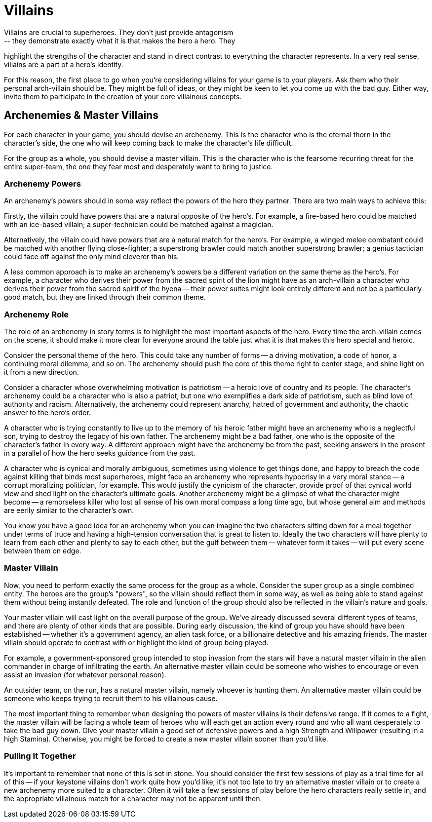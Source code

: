 = Villains
Villains are crucial to superheroes. They don't just provide antagonism
-- they demonstrate exactly what it is that makes the hero a hero. They
highlight the strengths of the character and stand in direct contrast to
everything the character represents. In a very real sense, villains are
a part of a hero's identity.

For this reason, the first place to go when you're considering villains
for your game is to your players. Ask them who their personal
arch-villain should be. They might be full of ideas, or they might be
keen to let you come up with the bad guy. Either way, invite them to
participate in the creation of your core villainous concepts.

[[archenemies_master_villains]]
== Archenemies & Master Villains

For each character in your game, you should devise an archenemy. This is
the character who is the eternal thorn in the character's side, the one
who will keep coming back to make the character's life difficult.

For the group as a whole, you should devise a master villain. This is
the character who is the fearsome recurring threat for the entire
super-team, the one they fear most and desperately want to bring to
justice.

[[archenemy_powers]]
=== Archenemy Powers

An archenemy's powers should in some way reflect the powers of the hero
they partner. There are two main ways to achieve this:

Firstly, the villain could have powers that are a natural opposite of
the hero's. For example, a fire-based hero could be matched with an
ice-based villain; a super-technician could be matched against a
magician.

Alternatively, the villain could have powers that are a natural match
for the hero's. For example, a winged melee combatant could be matched
with another flying close-fighter; a superstrong brawler could match
another superstrong brawler; a genius tactician could face off against
the only mind cleverer than his.

A less common approach is to make an archenemy's powers be a different
variation on the same theme as the hero's. For example, a character who
derives their power from the sacred spirit of the lion might have as an
arch-villain a character who derives their power from the sacred spirit
of the hyena -- their power suites might look entirely different and not
be a particularly good match, but they are linked through their common
theme.

[[archenemy_role]]
=== Archenemy Role

The role of an archenemy in story terms is to highlight the most
important aspects of the hero. Every time the arch-villain comes on the
scene, it should make it more clear for everyone around the table just
what it is that makes this hero special and heroic.

Consider the personal theme of the hero. This could take any number of
forms -- a driving motivation, a code of honor, a continuing moral
dilemma, and so on. The archenemy should push the core of this theme
right to center stage, and shine light on it from a new direction.

Consider a character whose overwhelming motivation is patriotism -- a
heroic love of country and its people. The character's archenemy could
be a character who is also a patriot, but one who exemplifies a dark
side of patriotism, such as blind love of authority and racism.
Alternatively, the archenemy could represent anarchy, hatred of
government and authority, the chaotic answer to the hero's order.

A character who is trying constantly to live up to the memory of his
heroic father might have an archenemy who is a neglectful son, trying to
destroy the legacy of his own father. The archenemy might be a bad
father, one who is the opposite of the character's father in every way.
A different approach might have the archenemy be from the past, seeking
answers in the present in a parallel of how the hero seeks guidance from
the past.

A character who is cynical and morally ambiguous, sometimes using
violence to get things done, and happy to breach the code against
killing that binds most superheroes, might face an archenemy who
represents hypocrisy in a very moral stance -- a corrupt moralizing
politician, for example. This would justify the cynicism of the
character, provide proof of that cynical world view and shed light on
the character's ultimate goals. Another archenemy might be a glimpse of
what the character might become -- a remorseless killer who lost all
sense of his own moral compass a long time ago, but whose general aim
and methods are eerily similar to the character's own.

You know you have a good idea for an archenemy when you can imagine the
two characters sitting down for a meal together under terms of truce and
having a high-tension conversation that is great to listen to. Ideally
the two characters will have plenty to learn from each other and plenty
to say to each other, but the gulf between them -- whatever form it
takes -- will put every scene between them on edge.

[[master_villain]]
=== Master Villain

Now, you need to perform exactly the same process for the group as a
whole. Consider the super group as a single combined entity. The heroes
are the group's "powers", so the villain should reflect them in some
way, as well as being able to stand against them without being instantly
defeated. The role and function of the group should also be reflected in
the villain's nature and goals.

Your master villain will cast light on the overall purpose of the group.
We've already discussed several different types of teams, and there are
plenty of other kinds that are possible. During early discussion, the
kind of group you have should have been established -- whether it's a
government agency, an alien task force, or a billionaire detective and
his amazing friends. The master villain should operate to contrast with
or highlight the kind of group being played.

For example, a government-sponsored group intended to stop invasion from
the stars will have a natural master villain in the alien commander in
charge of infiltrating the earth. An alternative master villain could be
someone who wishes to encourage or even assist an invasion (for whatever
personal reason).

An outsider team, on the run, has a natural master villain, namely
whoever is hunting them. An alternative master villain could be someone
who keeps trying to recruit them to his villainous cause.

The most important thing to remember when designing the powers of master
villains is their defensive range. If it comes to a fight, the master
villain will be facing a whole team of heroes who will each get an
action every round and who all want desperately to take the bad guy
down. Give your master villain a good set of defensive powers and a high
Strength and Willpower (resulting in a high Stamina). Otherwise, you
might be forced to create a new master villain sooner than you'd like.

[[pulling_it_together]]
=== Pulling It Together

It's important to remember that none of this is set in stone. You should
consider the first few sessions of play as a trial time for all of this
-- if your keystone villains don’t work quite how you'd like, it's not
too late to try an alternative master villain or to create a new
archenemy more suited to a character. Often it will take a few sessions
of play before the hero characters really settle in, and the appropriate
villainous match for a character may not be apparent until then.
